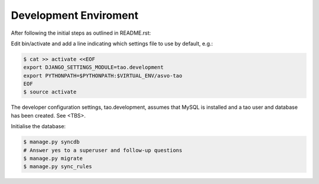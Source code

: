 ======================
Development Enviroment
======================

After following the initial steps as outlined in README.rst:

Edit bin/activate and add a line indicating which settings file to use by default, e.g.:

.. code-block:: sh

   $ cat >> activate <<EOF
   export DJANGO_SETTINGS_MODULE=tao.development
   export PYTHONPATH=$PYTHONPATH:$VIRTUAL_ENV/asvo-tao
   EOF
   $ source activate

The developer configuration settings, tao.development, assumes that MySQL is installed and a tao user and database has been created.  See <TBS>.

Initialise the database:

.. code-block:: sh

   $ manage.py syncdb
   # Answer yes to a superuser and follow-up questions
   $ manage.py migrate
   $ manage.py sync_rules

